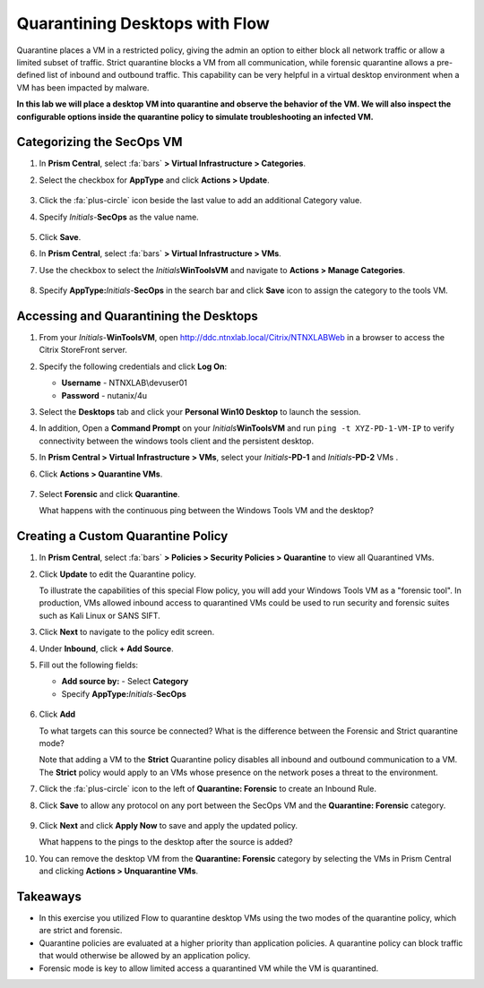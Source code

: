 .. _euccitrixflow_quarantine_vm:

-------------------------------
Quarantining Desktops with Flow
-------------------------------

Quarantine places a VM in a restricted policy, giving the admin an option to either block all network traffic or allow a limited subset of traffic. Strict quarantine blocks a VM from all communication, while forensic quarantine allows a pre-defined list of inbound and outbound traffic. This capability can be very helpful in a virtual desktop environment when a VM has been impacted by malware.

**In this lab we will place a desktop VM into quarantine and observe the behavior of the VM. We will also inspect the configurable options inside the quarantine policy to simulate troubleshooting an infected VM.**

Categorizing the SecOps VM
++++++++++++++++++++++++++

#. In **Prism Central**, select :fa:`bars` **> Virtual Infrastructure > Categories**.

#. Select the checkbox for **AppType** and click **Actions > Update**.

   .. figure:: images/12.png

#. Click the :fa:`plus-circle` icon beside the last value to add an additional Category value.

#. Specify *Initials*-**SecOps**  as the value name.

   .. figure:: images/13.png

#. Click **Save**.

#. In **Prism Central**, select :fa:`bars` **> Virtual Infrastructure > VMs**.

#. Use the checkbox to select the *Initials*\ **WinToolsVM** and navigate to **Actions > Manage Categories**.

   .. figure:: images/14.png

#. Specify **AppType:**\ *Initials*-**SecOps** in the search bar and click **Save** icon to assign the category to the tools VM.

   .. figure:: images/15.png

Accessing and Quarantining the Desktops
+++++++++++++++++++++++++++++++++++++++

#. From your *Initials*\ -**WinToolsVM**, open http://ddc.ntnxlab.local/Citrix/NTNXLABWeb in a browser to access the Citrix StoreFront server.

#. Specify the following credentials and click **Log On**:

   - **Username** - NTNXLAB\\devuser01
   - **Password** - nutanix/4u

#. Select the **Desktops** tab and click your **Personal Win10 Desktop** to launch the session.

#. In addition, Open a **Command Prompt** on your *Initials*\ **WinToolsVM** and run ``ping -t XYZ-PD-1-VM-IP`` to verify connectivity between the windows tools client and the persistent desktop.

#. In **Prism Central > Virtual Infrastructure > VMs**, select your *Initials*\ **-PD-1** and *Initials*\ **-PD-2** VMs .

#. Click **Actions > Quarantine VMs**.

   .. figure:: images/1.png

#. Select **Forensic** and click **Quarantine**.

   What happens with the continuous ping between the Windows Tools VM and the desktop?

Creating a Custom Quarantine Policy
+++++++++++++++++++++++++++++++++++

#. In **Prism Central**, select :fa:`bars` **> Policies > Security Policies > Quarantine** to view all Quarantined VMs.

#. Click **Update** to edit the Quarantine policy.

   To illustrate the capabilities of this special Flow policy, you will add your Windows Tools VM as a "forensic tool". In production, VMs allowed inbound access to quarantined VMs could be used to run security and forensic suites such as Kali Linux or SANS SIFT.

#. Click **Next** to navigate to the policy edit screen.

#. Under **Inbound**, click **+ Add Source**.

#. Fill out the following fields:

   - **Add source by:** - Select **Category**
   - Specify **AppType:**\ *Initials*-**SecOps**

   .. figure:: images/16.png

#. Click **Add**

   To what targets can this source be connected? What is the difference between the Forensic and Strict quarantine mode?

   Note that adding a VM to the **Strict** Quarantine policy disables all inbound and outbound communication to a VM. The **Strict** policy would apply to an VMs whose presence on the network poses a threat to the environment.

#. Click the :fa:`plus-circle` icon to the left of **Quarantine: Forensic** to create an Inbound Rule.

#. Click **Save** to allow any protocol on any port between the SecOps VM and the **Quarantine: Forensic** category.

   .. figure:: images/17.png

#. Click **Next** and click **Apply Now** to save and apply the updated policy.

   What happens to the pings to the desktop after the source is added?

#. You can remove the desktop VM from the **Quarantine: Forensic** category by selecting the VMs in Prism Central and clicking **Actions > Unquarantine VMs**.

Takeaways
+++++++++

- In this exercise you utilized Flow to quarantine desktop VMs using the two modes of the quarantine policy, which are strict and forensic.
- Quarantine policies are evaluated at a higher priority than application policies. A quarantine policy can block traffic that would otherwise be allowed by an application policy.
- Forensic mode is key to allow limited access a quarantined VM while the VM is quarantined.
